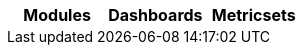////
This file is generated! See scripts/mage/docs_collector.go
////

[options="header"]
|===
|Modules   |Dashboards   |Metricsets   
|===

--

